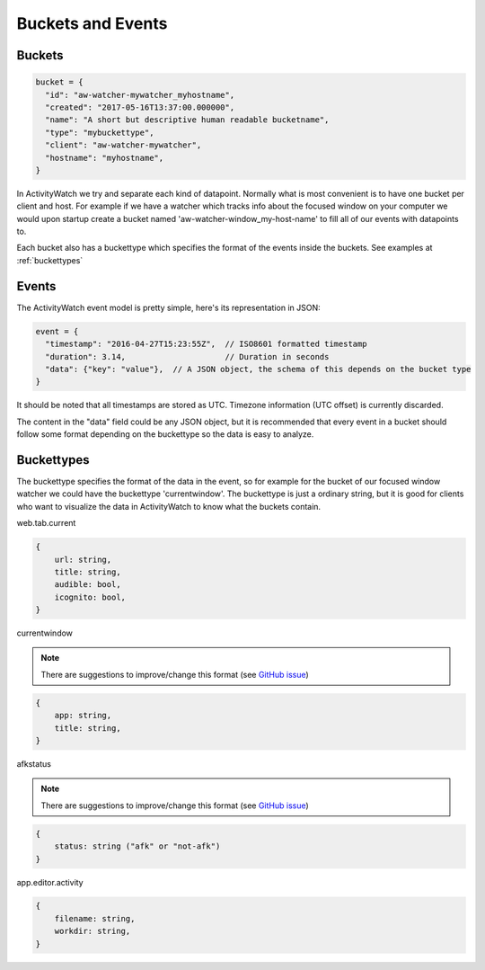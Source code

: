 Buckets and Events
==================

Buckets
-----------

.. code-block:: javascript

    bucket = {
      "id": "aw-watcher-mywatcher_myhostname",
      "created": "2017-05-16T13:37:00.000000",
      "name": "A short but descriptive human readable bucketname",
      "type": "mybuckettype",
      "client": "aw-watcher-mywatcher",
      "hostname": "myhostname",
    }

In ActivityWatch we try and separate each kind of datapoint.
Normally what is most convenient is to have one bucket per client and host.
For example if we have a watcher which tracks info about the focused window on your computer we would upon startup create a bucket named 'aw-watcher-window_my-host-name' to fill all of our events with datapoints to.

Each bucket also has a buckettype which specifies the format of the events inside the buckets. See examples at :ref:`buckettypes`


Events
-----------

The ActivityWatch event model is pretty simple, here's its representation in JSON:

.. code-block:: javascript

    event = {
      "timestamp": "2016-04-27T15:23:55Z",  // ISO8601 formatted timestamp
      "duration": 3.14,                     // Duration in seconds
      "data": {"key": "value"},  // A JSON object, the schema of this depends on the bucket type
    }

It should be noted that all timestamps are stored as UTC. Timezone information (UTC offset) is currently discarded.

The content in the "data" field could be any JSON object, but it is recommended that every event in a bucket should follow some format depending on the buckettype so the data is easy to analyze.


Buckettypes
-----------

The buckettype specifies the format of the data in the event, so for example for the bucket of our focused window watcher we could have the buckettype 'currentwindow'.
The buckettype is just a ordinary string, but it is good for clients who want to visualize the data in ActivityWatch to know what the buckets contain.

web.tab.current

.. code-block:: javascript

    {
        url: string,
        title: string,
        audible: bool,
        icognito: bool,
    }


currentwindow

.. note::
	There are suggestions to improve/change this format
	(see `GitHub issue
	<https://github.com/ActivityWatch/activitywatch/issues/201>`_)

.. code-block:: javascript

    {
        app: string,
        title: string,
    }


afkstatus

.. note::
	There are suggestions to improve/change this format
	(see `GitHub issue
	<https://github.com/ActivityWatch/activitywatch/issues/201>`_)

.. code-block:: javascript

    {
        status: string ("afk" or "not-afk")
    }


app.editor.activity

.. code-block:: javascript

    {
        filename: string,
        workdir: string,
    }
